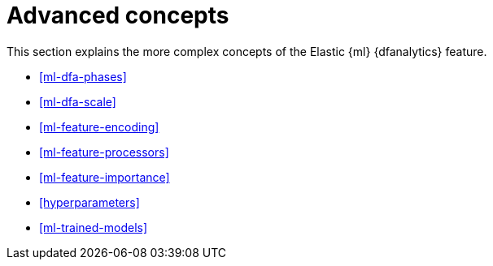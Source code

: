 [role="xpack"]
[[ml-dfa-concepts]]
= Advanced concepts

This section explains the more complex concepts of the Elastic {ml} 
{dfanalytics} feature.

* <<ml-dfa-phases>>
* <<ml-dfa-scale>>
* <<ml-feature-encoding>>
* <<ml-feature-processors>>
* <<ml-feature-importance>>
* <<hyperparameters>>
* <<ml-trained-models>>

